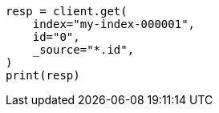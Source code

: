 // docs/get.asciidoc:79

[source, python]
----
resp = client.get(
    index="my-index-000001",
    id="0",
    _source="*.id",
)
print(resp)
----